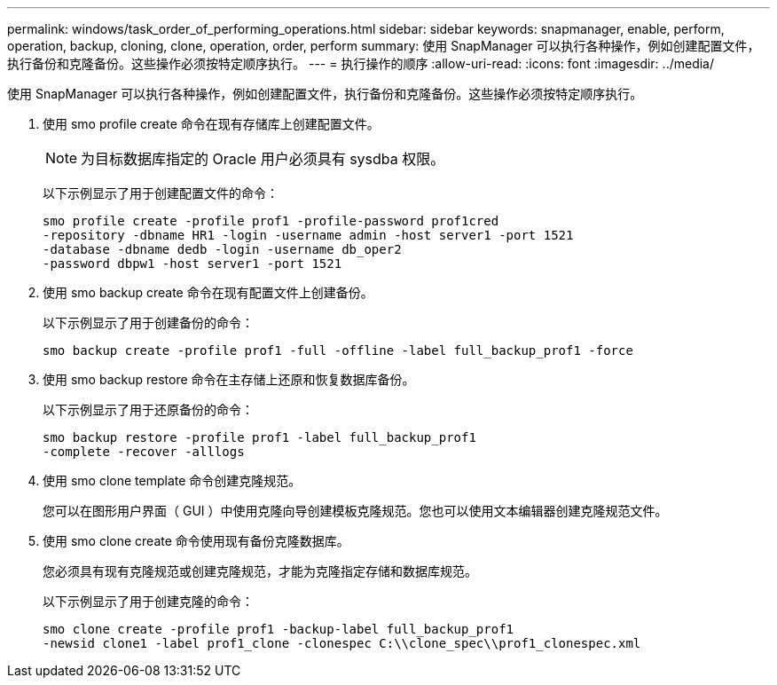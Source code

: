 ---
permalink: windows/task_order_of_performing_operations.html 
sidebar: sidebar 
keywords: snapmanager, enable, perform, operation, backup, cloning, clone, operation, order, perform 
summary: 使用 SnapManager 可以执行各种操作，例如创建配置文件，执行备份和克隆备份。这些操作必须按特定顺序执行。 
---
= 执行操作的顺序
:allow-uri-read: 
:icons: font
:imagesdir: ../media/


[role="lead"]
使用 SnapManager 可以执行各种操作，例如创建配置文件，执行备份和克隆备份。这些操作必须按特定顺序执行。

. 使用 smo profile create 命令在现有存储库上创建配置文件。
+

NOTE: 为目标数据库指定的 Oracle 用户必须具有 sysdba 权限。

+
以下示例显示了用于创建配置文件的命令：

+
[listing]
----
smo profile create -profile prof1 -profile-password prof1cred
-repository -dbname HR1 -login -username admin -host server1 -port 1521
-database -dbname dedb -login -username db_oper2
-password dbpw1 -host server1 -port 1521
----
. 使用 smo backup create 命令在现有配置文件上创建备份。
+
以下示例显示了用于创建备份的命令：

+
[listing]
----
smo backup create -profile prof1 -full -offline -label full_backup_prof1 -force
----
. 使用 smo backup restore 命令在主存储上还原和恢复数据库备份。
+
以下示例显示了用于还原备份的命令：

+
[listing]
----
smo backup restore -profile prof1 -label full_backup_prof1
-complete -recover -alllogs
----
. 使用 smo clone template 命令创建克隆规范。
+
您可以在图形用户界面（ GUI ）中使用克隆向导创建模板克隆规范。您也可以使用文本编辑器创建克隆规范文件。

. 使用 smo clone create 命令使用现有备份克隆数据库。
+
您必须具有现有克隆规范或创建克隆规范，才能为克隆指定存储和数据库规范。

+
以下示例显示了用于创建克隆的命令：

+
[listing]
----
smo clone create -profile prof1 -backup-label full_backup_prof1
-newsid clone1 -label prof1_clone -clonespec C:\\clone_spec\\prof1_clonespec.xml
----

